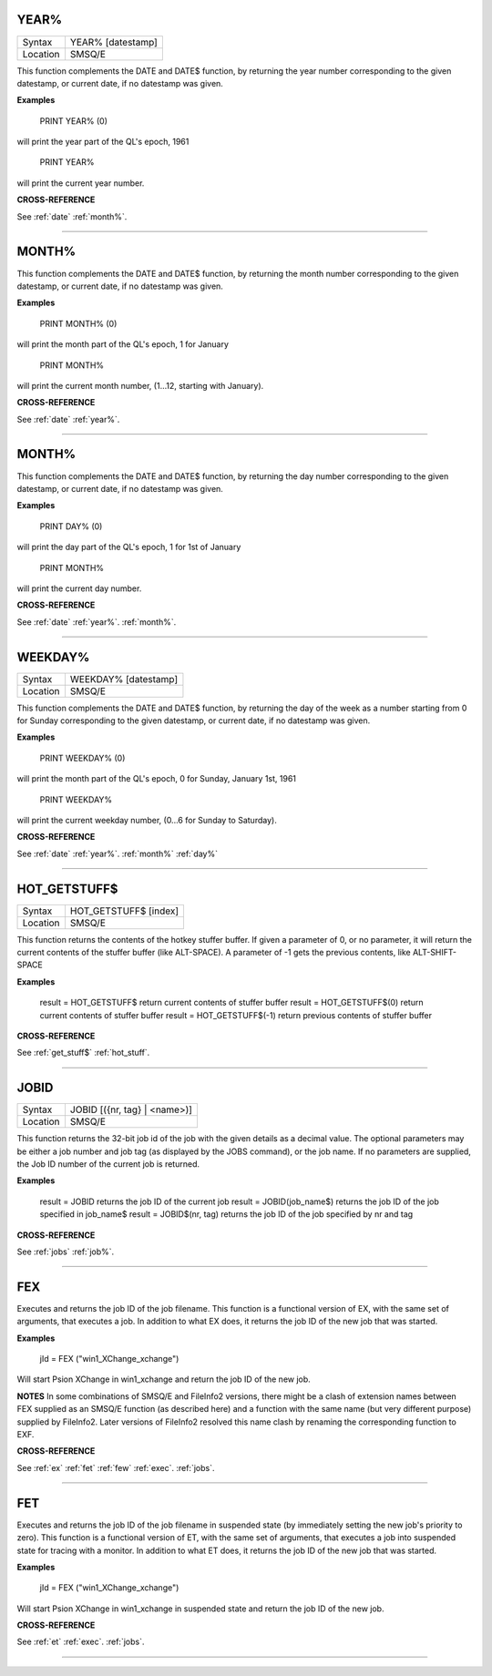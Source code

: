 

..  _year%:

YEAR%
=====

+----------+-------------------------------------------------------------------+
| Syntax   |  YEAR% [datestamp]                                                |
+----------+-------------------------------------------------------------------+
| Location |  SMSQ/E                                                           |
+----------+-------------------------------------------------------------------+

This function complements the DATE and DATE$ function, by returning the year
number corresponding to the given datestamp, or current date, if no datestamp
was given.

**Examples**

    PRINT YEAR% (0)

will print the year part of the QL's epoch, 1961

    PRINT YEAR%

will print the current year number.


**CROSS-REFERENCE**

See :ref:`date`
:ref:`month%`.



--------------

..  _month%:

MONTH%
======

+----------+-------------------------------------------------------------------+
| Syntax   |  MONTH% [datestamp]                                                |
+----------+-------------------------------------------------------------------+
| Location |  SMSQ/E                                                           |
+----------+-------------------------------------------------------------------+

This function complements the DATE and DATE$ function, by returning the month
number corresponding to the given datestamp, or current date, if no datestamp
was given.

**Examples**

    PRINT MONTH% (0)

will print the month part of the QL's epoch, 1 for January

    PRINT MONTH%

will print the current month number, (1...12, starting with January).


**CROSS-REFERENCE**

See :ref:`date`
:ref:`year%`.

--------------

..  _day%:

MONTH%
======

+----------+-------------------------------------------------------------------+
| Syntax   |  DAY% [datestamp]                                                |
+----------+-------------------------------------------------------------------+
| Location |  SMSQ/E                                                           |
+----------+-------------------------------------------------------------------+

This function complements the DATE and DATE$ function, by returning the day
number corresponding to the given datestamp, or current date, if no datestamp
was given.

**Examples**

    PRINT DAY% (0)

will print the day part of the QL's epoch, 1 for 1st of January

    PRINT MONTH%

will print the current day number.


**CROSS-REFERENCE**

See :ref:`date`
:ref:`year%`.
:ref:`month%`.

--------------

..  _weekday%:

WEEKDAY%
======

+----------+-------------------------------------------------------------------+
| Syntax   |  WEEKDAY% [datestamp]                                             |
+----------+-------------------------------------------------------------------+
| Location |  SMSQ/E                                                           |
+----------+-------------------------------------------------------------------+

This function complements the DATE and DATE$ function, by returning the day of
the week as a number starting from 0 for Sunday corresponding to the given
datestamp, or current date, if no datestamp was given.

**Examples**

    PRINT WEEKDAY% (0)

will print the month part of the QL's epoch, 0 for Sunday, January 1st, 1961

    PRINT WEEKDAY%

will print the current weekday number, (0...6 for Sunday to Saturday).


**CROSS-REFERENCE**

See :ref:`date`
:ref:`year%`.
:ref:`month%`
:ref:`day%`

--------------

..  _hot_getstuff:

HOT_GETSTUFF$
=============

+----------+-------------------------------------------------------------------+
| Syntax   |  HOT_GETSTUFF$ [index]                                            |
+----------+-------------------------------------------------------------------+
| Location |  SMSQ/E                                                           |
+----------+-------------------------------------------------------------------+

This function returns the contents of the hotkey stuffer buffer. If given a
parameter of 0, or no parameter, it will return the current contents of the
stuffer buffer (like ALT-SPACE). A parameter of -1 gets the previous contents,
like ALT-SHIFT-SPACE

**Examples**

    result = HOT_GETSTUFF$           return current contents of stuffer buffer
    result = HOT_GETSTUFF$(0)        return current contents of stuffer buffer
    result = HOT_GETSTUFF$(-1)       return previous contents of stuffer buffer


**CROSS-REFERENCE**

See :ref:`get_stuff$`
:ref:`hot_stuff`.


--------------

..  _jobid:

JOBID
=====

+----------+-------------------------------------------------------------------+
| Syntax   |  JOBID [({nr, tag} | <name>)]                                     |
+----------+-------------------------------------------------------------------+
| Location |  SMSQ/E                                                           |
+----------+-------------------------------------------------------------------+

This function returns the 32-bit job id of the job with the given details as a
decimal value. The optional parameters may be either a job number and job tag
(as displayed by the JOBS command), or the job name. If no parameters are
supplied, the Job ID number of the current job is returned.

**Examples**

    result = JOBID            returns the job ID of the current job
    result = JOBID(job_name$) returns the job ID of the job specified in job_name$
    result = JOBID$(nr, tag)  returns the job ID of the job specified by nr and tag


**CROSS-REFERENCE**

See :ref:`jobs`
:ref:`job%`.


--------------

..  _fex:

FEX
===

+----------+-------------------------------------------------------------------+
| Syntax   |  FEX(file *[,{filex | #chx}]* [;cmd$])                                                   |
+----------+-------------------------------------------------------------------+
| Location |  SMSQ/E                                                           |
+----------+-------------------------------------------------------------------+

Executes and returns the job ID of the job filename.
This function is a functional version of EX, with the same set of arguments,
that executes a job. In addition to what EX does, it returns the job ID of the
new job that was started.

**Examples**

    jId = FEX ("win1_XChange_xchange")

Will start Psion XChange in win1_xchange and return the job ID of the new job.

**NOTES**
In some combinations of SMSQ/E and FileInfo2 versions, there might be a clash of
extension names between FEX supplied as an SMSQ/E function (as described here)
and a function with the same name (but very different purpose) supplied by
FileInfo2. Later versions of FileInfo2 resolved this name clash by renaming the
corresponding function to EXF.

**CROSS-REFERENCE**

See :ref:`ex`
:ref:`fet`
:ref:`few`
:ref:`exec`.
:ref:`jobs`.


--------------

..  _fet:

FET
===

+----------+-------------------------------------------------------------------+
| Syntax   |  FET(file *[,{filex | #chx}]* [;cmd$])                                                    |
+----------+-------------------------------------------------------------------+
| Location |  SMSQ/E                                                           |
+----------+-------------------------------------------------------------------+

Executes and returns the job ID of the job filename in suspended state (by
immediately setting the new job's priority to zero).
This function is a functional version of ET, with the same set of arguments,
that executes a job into suspended state for tracing with a monitor. In addition
to what ET does, it returns the job ID of the new job that was started.


**Examples**

    jId = FEX ("win1_XChange_xchange")

Will start Psion XChange in win1_xchange in suspended state and return the job
ID of the new job.



**CROSS-REFERENCE**

See :ref:`et`
:ref:`exec`.
:ref:`jobs`.

--------------

